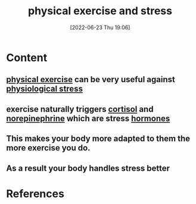:PROPERTIES:
:ID:       807d5d0e-12da-49fc-9a24-3f32f5b8ec6c
:END:
#+title: physical exercise and stress
#+date: [2022-06-23 Thu 19:06]
#+filetags: :Health:

* Content
** [[id:bf8e5885-8392-4003-951b-085af543b17f][physical exercise]] can be very useful against [[id:875c86f3-f4b4-4c08-8f92-4fc8ff11de2c][physiological stress]]
** exercise naturally triggers [[id:346270b0-9cf6-4377-84b8-a42c611165c2][cortisol]] and [[id:eecce8cc-1fd2-48f2-9f72-f71bd01764b5][norepinephrine]] which are stress [[id:44082111-5bb9-471b-9ba6-5111fe0d5821][hormones]]
** This makes your body more adapted to them the more exercise you do.
** As a result your body handles stress better

* References
